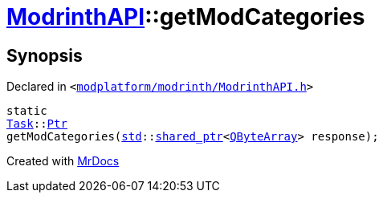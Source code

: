 [#ModrinthAPI-getModCategories]
= xref:ModrinthAPI.adoc[ModrinthAPI]::getModCategories
:relfileprefix: ../
:mrdocs:


== Synopsis

Declared in `&lt;https://github.com/PrismLauncher/PrismLauncher/blob/develop/modplatform/modrinth/ModrinthAPI.h#L33[modplatform&sol;modrinth&sol;ModrinthAPI&period;h]&gt;`

[source,cpp,subs="verbatim,replacements,macros,-callouts"]
----
static
xref:Task.adoc[Task]::xref:Task/Ptr.adoc[Ptr]
getModCategories(xref:std.adoc[std]::xref:std/shared_ptr.adoc[shared&lowbar;ptr]&lt;xref:QByteArray.adoc[QByteArray]&gt; response);
----



[.small]#Created with https://www.mrdocs.com[MrDocs]#
